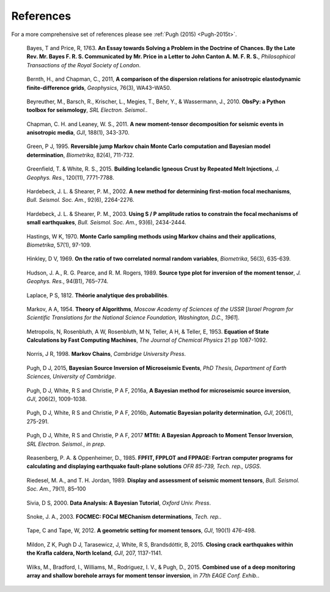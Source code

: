 **************************
References
**************************

For a more comprehensive set of references please see :ref:`Pugh (2015) <Pugh-2015t>`.

.. _Bayes-1763: 
    
    Bayes, T and Price, R, 1763. **An Essay towards Solving a Problem in the Doctrine of Chances. By the Late Rev. Mr. Bayes F. R. S. Communicated by Mr. Price in a Letter to John Canton A. M. F. R. S.**, *Philosophical Transactions of the Royal Society of London*.

.. _Bernth-2011:

    Bernth, H., and Chapman, C., 2011, **A comparison of the dispersion relations for anisotropic elastodynamic finite-difference grids**, *Geophysics*, 76(3), WA43–WA50.

.. _Beyreuther-2010:

    Beyreuther, M., Barsch, R., Krischer, L., Megies, T., Behr, Y., & Wassermann, J., 2010. **ObsPy: a Python toolbox for seismology**, *SRL Electron. Seismol.*.

.. _Chapman-2011:   

    Chapman, C. H. and Leaney, W. S., 2011. **A new moment-tensor decomposition for seismic events in anisotropic media**, *GJI*, 188(1), 343-370.

.. _Green-1995:

    Green, P J, 1995. **Reversible jump Markov chain Monte Carlo computation and Bayesian model determination**, *Biometrika*, 82(4), 711-732.

.. _Greenfield-2015:
    
    Greenfield, T. & White, R. S., 2015. **Building Icelandic Igneous Crust by Repeated Melt Injections**, *J. Geophys. Res.*, 120(11), 7771-7788.

.. _Hardebeck-2002:

    Hardebeck, J. L. & Shearer, P. M., 2002. **A new method for determining first-motion focal mechanisms**, *Bull. Seismol. Soc. Am.*, 92(6), 2264-2276.

.. _Hardebeck-2003:

    Hardebeck, J. L. & Shearer, P. M., 2003. **Using S / P amplitude ratios to constrain the focal mechanisms of small earthquakes**, *Bull. Seismol. Soc. Am.*, 93(6), 2434-2444.

.. _Hastings-1970:

    Hastings, W K, 1970. **Monte Carlo sampling methods using Markov chains and their applications**, *Biometrika*, 57(1), 97-109.

.. _Hinkley-1969: 
    
    Hinkley, D V, 1969. **On the ratio of two correlated normal random variables**, *Biometrika*, 56(3), 635-639.

.. _Hudson-1989:

    Hudson, J. A., R. G. Pearce, and R. M. Rogers, 1989. **Source type plot for inversion of the moment tensor**, *J. Geophys. Res.*, 94(B1), 765–774.

.. _Laplace-1812: 
    
    Laplace, P S, 1812. **Théorie analytique des probabilités**.

.. _Markov-1954:

    Markov, A A, 1954. **Theory of Algorithms**, *Moscow Academy of Sciences of the USSR* [*Israel Program for Scientific Translations for the National Science Foundation, Washington, D.C., 1961*].

.. _Metropolis-1953:

    Metropolis, N, Rosenbluth, A W, Rosenbluth, M N, Teller, A H, & Teller, E, 1953. **Equation of State Calculations by Fast Computing Machines**, *The Journal of Chemical Physics* 21 pp 1087-1092.

.. _Norris-1998:

    Norris, J R, 1998. **Markov Chains**, *Cambridge University Press*.

.. _Pugh-2015t: 
    
    Pugh, D J, 2015, **Bayesian Source Inversion of Microseismic Events**, *PhD Thesis, Department of Earth Sciences, University of Cambridge*.

.. _Pugh-2016a: 
    
    Pugh, D J, White, R S and Christie, P A F, 2016a, **A Bayesian method for microseismic source inversion**, *GJI*, 206(2), 1009-1038.

.. _Pugh-2016b: 
    
    Pugh, D J, White, R S and Christie, P A F, 2016b, **Automatic Bayesian polarity determination**, *GJI*, 206(1), 275-291.

.. _Pugh-2015f: 
    
    Pugh, D J, White, R S and Christie, P A F, 2017 **MTfit: A Bayesian Approach to Moment Tensor Inversion**, *SRL Electron. Seismol.*, *in prep*.

.. _Reasenberg-1985:
    
    Reasenberg, P. A. & Oppenheimer, D., 1985. **FPFIT, FPPLOT and FPPAGE: Fortran computer programs for calculating and displaying earthquake fault-plane solutions** *OFR 85-739, Tech. rep., USGS*.

.. _Riedesel-1989:

    Riedesel, M. A., and T. H. Jordan, 1989. **Display and assessment of seismic moment tensors**, *Bull. Seismol. Soc. Am.*, 79(1), 85–100

.. _Sivia-2000: 
    
    Sivia, D S, 2000. **Data Analysis: A Bayesian Tutorial**, *Oxford Univ. Press*.

.. _Snoke-2003:

    Snoke, J. A., 2003. **FOCMEC: FOCal MEChanism determinations**, *Tech. rep.*.

.. _Tape-2012:

    Tape, C and Tape, W, 2012. **A geometric setting for moment tensors**, *GJI*, 190(1) 476-498.

.. _Watson-2015:

    Mildon, Z K, Pugh D J, Tarasewicz, J, White, R S, Brandsdóttir, B, 2015. **Closing crack earthquakes within the Krafla caldera, North Iceland**, *GJI*, 207, 1137-1141.

.. _Wilks-2015:

    Wilks, M., Bradford, I., Williams, M., Rodriguez, I. V., & Pugh, D., 2015. **Combined use of a deep monitoring array and shallow borehole arrays for moment tensor inversion**, in *77th EAGE Conf. Exhib.*.
